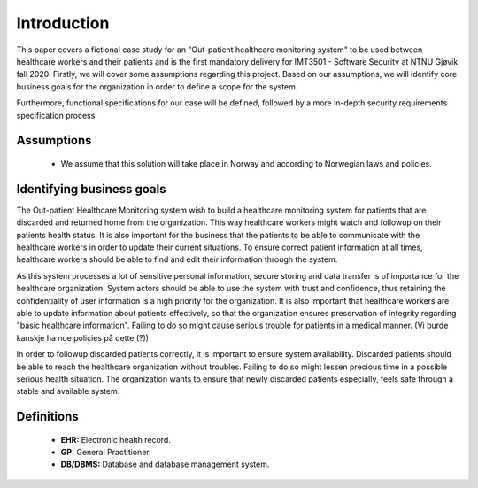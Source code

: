 Introduction
============

This paper covers a fictional case study for an "Out-patient healthcare
monitoring system" to be used between healthcare workers and their patients and
is the first mandatory delivery for IMT3501 - Software Security at NTNU Gjøvik
fall 2020. Firstly, we will cover some assumptions regarding this project. Based
on our assumptions, we will identify core business goals for the organization in
order to define a scope for the system.

Furthermore, functional specifications for our case will be defined, followed by
a more in-depth security requirements specification process.

Assumptions
-----------
   - We assume that this solution will take place in Norway and according to
     Norwegian laws and policies.

Identifying business goals
--------------------------

The Out-patient Healthcare Monitoring system wish to build a healthcare
monitoring system for patients that are discarded and returned home from the
organization. This way healthcare workers might watch and followup on their
patients health status. It is also important for the business that the patients
to be able to communicate with the healthcare workers in order to update their
current situations. To ensure correct patient information at all times,
healthcare workers should be able to find and edit their information through the
system.

As this system processes a lot of sensitive personal information, secure storing
and data transfer is of importance for the healthcare organization. System
actors should be able to use the system with trust and confidence, thus
retaining the confidentiality of user information is a high priority for the
organization. It is also important that healthcare workers are able to update
information about patients effectively, so that the organization ensures
preservation of integrity regarding "basic healthcare information". Failing to
do so might cause serious trouble for patients in a medical manner. (Vi burde
kanskje ha noe policies på dette (?))

In order to followup discarded patients correctly, it is important to ensure
system availability. Discarded patients should be able to reach the healthcare
organization without troubles. Failing to do so might lessen precious time in a
possible serious health situation. The organization wants to ensure that newly
discarded patients especially, feels safe through a stable and available system.

Definitions
-----------

   - **EHR:** Electronic health record.
   - **GP:** General Practitioner.
   - **DB/DBMS:** Database and database management system.
